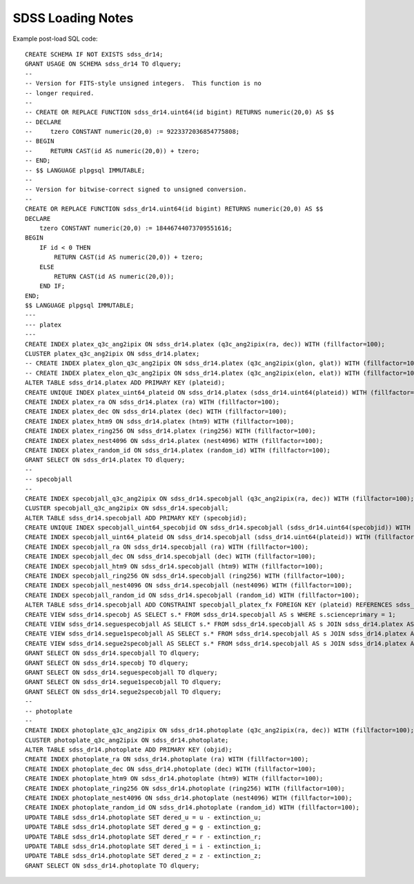 ==================
SDSS Loading Notes
==================

Example post-load SQL code::

    CREATE SCHEMA IF NOT EXISTS sdss_dr14;
    GRANT USAGE ON SCHEMA sdss_dr14 TO dlquery;
    --
    -- Version for FITS-style unsigned integers.  This function is no
    -- longer required.
    --
    -- CREATE OR REPLACE FUNCTION sdss_dr14.uint64(id bigint) RETURNS numeric(20,0) AS $$
    -- DECLARE
    --     tzero CONSTANT numeric(20,0) := 9223372036854775808;
    -- BEGIN
    --     RETURN CAST(id AS numeric(20,0)) + tzero;
    -- END;
    -- $$ LANGUAGE plpgsql IMMUTABLE;
    --
    -- Version for bitwise-correct signed to unsigned conversion.
    --
    CREATE OR REPLACE FUNCTION sdss_dr14.uint64(id bigint) RETURNS numeric(20,0) AS $$
    DECLARE
        tzero CONSTANT numeric(20,0) := 18446744073709551616;
    BEGIN
        IF id < 0 THEN
            RETURN CAST(id AS numeric(20,0)) + tzero;
        ELSE
            RETURN CAST(id AS numeric(20,0));
        END IF;
    END;
    $$ LANGUAGE plpgsql IMMUTABLE;
    ---
    --- platex
    ---
    CREATE INDEX platex_q3c_ang2ipix ON sdss_dr14.platex (q3c_ang2ipix(ra, dec)) WITH (fillfactor=100);
    CLUSTER platex_q3c_ang2ipix ON sdss_dr14.platex;
    -- CREATE INDEX platex_glon_q3c_ang2ipix ON sdss_dr14.platex (q3c_ang2ipix(glon, glat)) WITH (fillfactor=100);
    -- CREATE INDEX platex_elon_q3c_ang2ipix ON sdss_dr14.platex (q3c_ang2ipix(elon, elat)) WITH (fillfactor=100);
    ALTER TABLE sdss_dr14.platex ADD PRIMARY KEY (plateid);
    CREATE UNIQUE INDEX platex_uint64_plateid ON sdss_dr14.platex (sdss_dr14.uint64(plateid)) WITH (fillfactor=100);
    CREATE INDEX platex_ra ON sdss_dr14.platex (ra) WITH (fillfactor=100);
    CREATE INDEX platex_dec ON sdss_dr14.platex (dec) WITH (fillfactor=100);
    CREATE INDEX platex_htm9 ON sdss_dr14.platex (htm9) WITH (fillfactor=100);
    CREATE INDEX platex_ring256 ON sdss_dr14.platex (ring256) WITH (fillfactor=100);
    CREATE INDEX platex_nest4096 ON sdss_dr14.platex (nest4096) WITH (fillfactor=100);
    CREATE INDEX platex_random_id ON sdss_dr14.platex (random_id) WITH (fillfactor=100);
    GRANT SELECT ON sdss_dr14.platex TO dlquery;
    --
    -- specobjall
    --
    CREATE INDEX specobjall_q3c_ang2ipix ON sdss_dr14.specobjall (q3c_ang2ipix(ra, dec)) WITH (fillfactor=100);
    CLUSTER specobjall_q3c_ang2ipix ON sdss_dr14.specobjall;
    ALTER TABLE sdss_dr14.specobjall ADD PRIMARY KEY (specobjid);
    CREATE UNIQUE INDEX specobjall_uint64_specobjid ON sdss_dr14.specobjall (sdss_dr14.uint64(specobjid)) WITH (fillfactor=100);
    CREATE INDEX specobjall_uint64_plateid ON sdss_dr14.specobjall (sdss_dr14.uint64(plateid)) WITH (fillfactor=100);
    CREATE INDEX specobjall_ra ON sdss_dr14.specobjall (ra) WITH (fillfactor=100);
    CREATE INDEX specobjall_dec ON sdss_dr14.specobjall (dec) WITH (fillfactor=100);
    CREATE INDEX specobjall_htm9 ON sdss_dr14.specobjall (htm9) WITH (fillfactor=100);
    CREATE INDEX specobjall_ring256 ON sdss_dr14.specobjall (ring256) WITH (fillfactor=100);
    CREATE INDEX specobjall_nest4096 ON sdss_dr14.specobjall (nest4096) WITH (fillfactor=100);
    CREATE INDEX specobjall_random_id ON sdss_dr14.specobjall (random_id) WITH (fillfactor=100);
    ALTER TABLE sdss_dr14.specobjall ADD CONSTRAINT specobjall_platex_fx FOREIGN KEY (plateid) REFERENCES sdss_dr14.platex (plateid);
    CREATE VIEW sdss_dr14.specobj AS SELECT s.* FROM sdss_dr14.specobjall AS s WHERE s.scienceprimary = 1;
    CREATE VIEW sdss_dr14.seguespecobjall AS SELECT s.* FROM sdss_dr14.specobjall AS s JOIN sdss_dr14.platex AS p ON s.plateid = p.plateid WHERE p.programname LIKE 'seg%';
    CREATE VIEW sdss_dr14.segue1specobjall AS SELECT s.* FROM sdss_dr14.specobjall AS s JOIN sdss_dr14.platex AS p ON s.plateid = p.plateid WHERE p.programname LIKE 'seg%' AND p.programname NOT LIKE 'segue2%';
    CREATE VIEW sdss_dr14.segue2specobjall AS SELECT s.* FROM sdss_dr14.specobjall AS s JOIN sdss_dr14.platex AS p ON s.plateid = p.plateid WHERE p.programname LIKE 'segue2%';
    GRANT SELECT ON sdss_dr14.specobjall TO dlquery;
    GRANT SELECT ON sdss_dr14.specobj TO dlquery;
    GRANT SELECT ON sdss_dr14.seguespecobjall TO dlquery;
    GRANT SELECT ON sdss_dr14.segue1specobjall TO dlquery;
    GRANT SELECT ON sdss_dr14.segue2specobjall TO dlquery;
    --
    -- photoplate
    --
    CREATE INDEX photoplate_q3c_ang2ipix ON sdss_dr14.photoplate (q3c_ang2ipix(ra, dec)) WITH (fillfactor=100);
    CLUSTER photoplate_q3c_ang2ipix ON sdss_dr14.photoplate;
    ALTER TABLE sdss_dr14.photoplate ADD PRIMARY KEY (objid);
    CREATE INDEX photoplate_ra ON sdss_dr14.photoplate (ra) WITH (fillfactor=100);
    CREATE INDEX photoplate_dec ON sdss_dr14.photoplate (dec) WITH (fillfactor=100);
    CREATE INDEX photoplate_htm9 ON sdss_dr14.photoplate (htm9) WITH (fillfactor=100);
    CREATE INDEX photoplate_ring256 ON sdss_dr14.photoplate (ring256) WITH (fillfactor=100);
    CREATE INDEX photoplate_nest4096 ON sdss_dr14.photoplate (nest4096) WITH (fillfactor=100);
    CREATE INDEX photoplate_random_id ON sdss_dr14.photoplate (random_id) WITH (fillfactor=100);
    UPDATE TABLE sdss_dr14.photoplate SET dered_u = u - extinction_u;
    UPDATE TABLE sdss_dr14.photoplate SET dered_g = g - extinction_g;
    UPDATE TABLE sdss_dr14.photoplate SET dered_r = r - extinction_r;
    UPDATE TABLE sdss_dr14.photoplate SET dered_i = i - extinction_i;
    UPDATE TABLE sdss_dr14.photoplate SET dered_z = z - extinction_z;
    GRANT SELECT ON sdss_dr14.photoplate TO dlquery;
